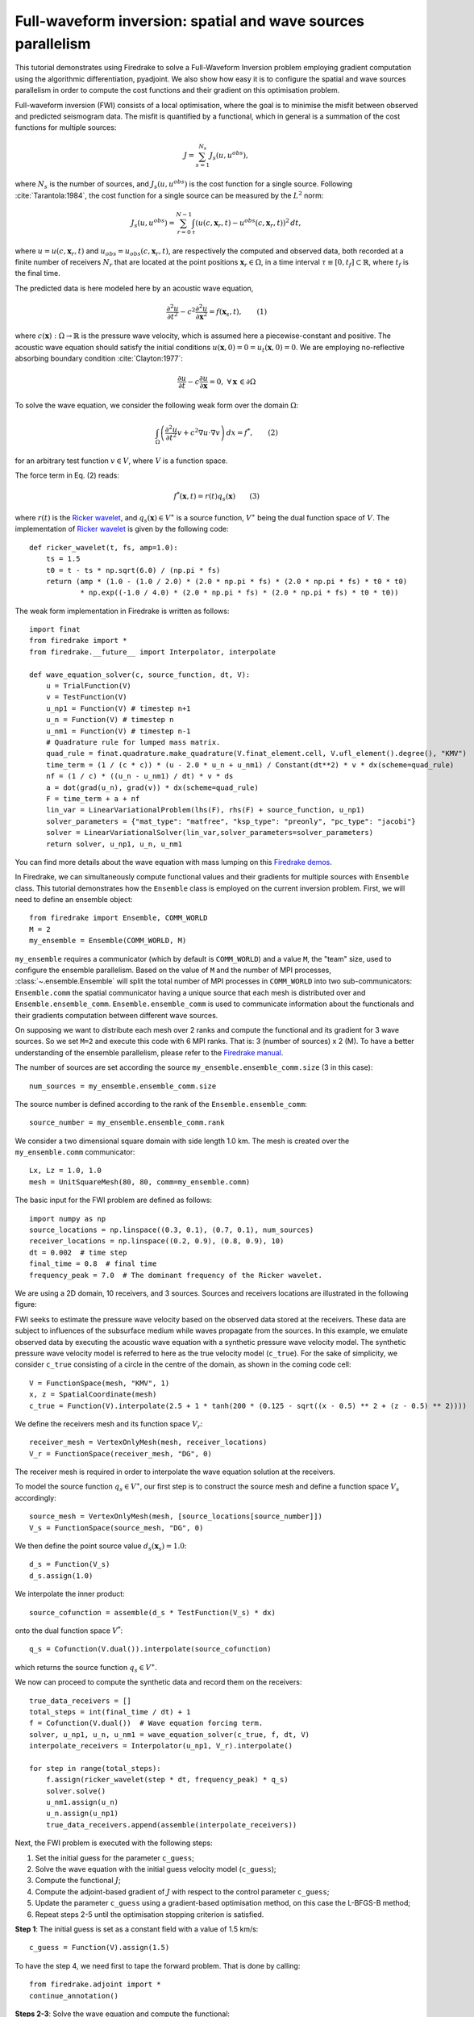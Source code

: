 Full-waveform inversion: spatial and wave sources parallelism
=================================================================
This tutorial demonstrates using Firedrake to solve a Full-Waveform Inversion problem employing
gradient computation using the algorithmic differentiation, pyadjoint. We also show how easy it is to
configure the spatial and wave sources parallelism in order to compute the cost functions and their
gradient on this optimisation problem.

.. rst-class:: emphasis

    This tutorial was prepared by `Daiane I. Dolci <mailto:d.dolci@imperial.ac.uk>`__ 
    and Jack Betteridge.

Full-waveform inversion (FWI) consists of a local optimisation, where the goal is to minimise
the misfit between observed and predicted seismogram data. The misfit is quantified by a functional,
which in general is a summation of the cost functions for multiple sources:

.. math::

       J = \sum_{s=1}^{N_s} J_s(u, u^{obs}),

where :math:`N_s` is the number of sources, and :math:`J_s(u, u^{obs})` is the cost function
for a single source. Following :cite:`Tarantola:1984`, the cost function for a single
source can be measured by the :math:`L^2` norm:

.. math::
    
    J_s(u, u^{obs}) = \sum_{r=0}^{N-1} \int_{\tau} \left(
        u(c,\mathbf{x}_r,t) - u^{obs}(c, \mathbf{x}_r,t)\right)^2 \, dt,

where :math:`u = u(c, \mathbf{x}_r,t)` and :math:`u_{obs} = u_{obs}(c,\mathbf{x}_r,t)`,
are respectively the computed and observed data, both recorded at a finite number
of receivers :math:`N_r` that are located at the point positions :math:`\mathbf{x}_r \in \Omega`,
in a time interval :math:`\tau\equiv[0, t_f]\subset \mathbb{R}`, where :math:`t_f` is the final time.

The predicted data is here modeled here by an acoustic wave equation,

.. math::

    \frac{\partial^2 u}{\partial t^2}- c^2\frac{\partial^2 u}{\partial \mathbf{x}^2} = f(\mathbf{x}_s,t),  \quad \quad (1)

where :math:`c(\mathbf{x}):\Omega\rightarrow \mathbb{R}` is the pressure wave velocity,
which is assumed here a piecewise-constant and positive. The acoustic wave equation should satisfy the
initial conditions :math:`u(\mathbf{x}, 0) = 0 = u_t(\mathbf{x}, 0) = 0`. We are employing no-reflective
absorbing boundary condition :cite:`Clayton:1977`:

.. math::  \frac{\partial u}{\partial t}- c\frac{\partial u}{\partial \mathbf{x}} = 0, \, \, 
           \forall \mathbf{x} \, \in \partial \Omega 


To solve the wave equation, we consider the following weak form over the domain :math:`\Omega`:

.. math:: \int_{\Omega} \left(
    \frac{\partial^2 u}{\partial t^2}v + c^2\nabla u \cdot \nabla v\right
    ) \, dx = f^{*}, \quad \quad (2)

for an arbitrary test function :math:`v\in V`, where :math:`V` is a function space. 

The force term in Eq. (2) reads:

.. math::

    f^{*}(\mathbf{x},t) = r(t) q_s(\mathbf{x})  \quad  \quad (3)

where :math:`r(t)` is the `Ricker wavelet <https://wiki.seg.org/wiki/Dictionary:Ricker_wavelet>`__, and 
:math:`q_s(\mathbf{x}) \in V^{\ast}` is a source function, :math:`V^{\ast}` being the dual function space of :math:`V`.
The implementation of `Ricker
wavelet <https://wiki.seg.org/wiki/Dictionary:Ricker_wavelet>`__ is given by the following code::

    def ricker_wavelet(t, fs, amp=1.0):
        ts = 1.5
        t0 = t - ts * np.sqrt(6.0) / (np.pi * fs)
        return (amp * (1.0 - (1.0 / 2.0) * (2.0 * np.pi * fs) * (2.0 * np.pi * fs) * t0 * t0)
                * np.exp((-1.0 / 4.0) * (2.0 * np.pi * fs) * (2.0 * np.pi * fs) * t0 * t0))



The weak form implementation in Firedrake is written as follows::

    import finat
    from firedrake import *
    from firedrake.__future__ import Interpolator, interpolate
    
    def wave_equation_solver(c, source_function, dt, V):
        u = TrialFunction(V)
        v = TestFunction(V)
        u_np1 = Function(V) # timestep n+1
        u_n = Function(V) # timestep n
        u_nm1 = Function(V) # timestep n-1
        # Quadrature rule for lumped mass matrix.
        quad_rule = finat.quadrature.make_quadrature(V.finat_element.cell, V.ufl_element().degree(), "KMV")
        time_term = (1 / (c * c)) * (u - 2.0 * u_n + u_nm1) / Constant(dt**2) * v * dx(scheme=quad_rule)
        nf = (1 / c) * ((u_n - u_nm1) / dt) * v * ds
        a = dot(grad(u_n), grad(v)) * dx(scheme=quad_rule)
        F = time_term + a + nf
        lin_var = LinearVariationalProblem(lhs(F), rhs(F) + source_function, u_np1)
        solver_parameters = {"mat_type": "matfree", "ksp_type": "preonly", "pc_type": "jacobi"}
        solver = LinearVariationalSolver(lin_var,solver_parameters=solver_parameters)
        return solver, u_np1, u_n, u_nm1

You can find more details about the wave equation with mass lumping on this
`Firedrake demos <https://www.firedrakeproject.org/demos/higher_order_mass_lumping.py.html>`_.

In Firedrake, we can simultaneously compute functional values and their gradients for multiple sources with 
``Ensemble`` class. This tutorial demonstrates how the ``Ensemble`` class is employed on the current inversion problem.
First, we will need to define an ensemble object::

    from firedrake import Ensemble, COMM_WORLD
    M = 2
    my_ensemble = Ensemble(COMM_WORLD, M)

``my_ensemble`` requires a communicator (which by default is ``COMM_WORLD``) and a value ``M``, the "team" size,
used to configure the ensemble parallelism. Based on the value of ``M`` and the number of MPI processes,
:class:`~.ensemble.Ensemble` will split the total number of MPI processes in ``COMM_WORLD`` into two
sub-communicators: ``Ensemble.comm`` the spatial communicator having a unique source that each mesh is
distributed over and ``Ensemble.ensemble_comm``. ``Ensemble.ensemble_comm`` is used to communicate information
about the functionals and their gradients computation between different wave sources.

On supposing we want to distribute each mesh over 2 ranks and compute the functional and its gradient
for 3 wave sources. So we set ``M=2`` and execute this code with 6 MPI ranks. That is: 3 (number of sources) x 2 (M).
To have a better understanding of the ensemble parallelism, please refer to the
`Firedrake manual <hhttps://www.firedrakeproject.org/parallelism.html#id8>`__.

The number of sources are set according the source ``my_ensemble.ensemble_comm.size`` (3 in this case)::

    num_sources = my_ensemble.ensemble_comm.size

The source number is defined according to the rank of the ``Ensemble.ensemble_comm``::

    source_number = my_ensemble.ensemble_comm.rank

We consider a two dimensional square domain with side length 1.0 km. The mesh is created over the
``my_ensemble.comm`` communicator::
    
    Lx, Lz = 1.0, 1.0
    mesh = UnitSquareMesh(80, 80, comm=my_ensemble.comm)

The basic input for the FWI problem are defined as follows::

    import numpy as np
    source_locations = np.linspace((0.3, 0.1), (0.7, 0.1), num_sources)
    receiver_locations = np.linspace((0.2, 0.9), (0.8, 0.9), 10)
    dt = 0.002  # time step
    final_time = 0.8  # final time
    frequency_peak = 7.0  # The dominant frequency of the Ricker wavelet.

We are using a 2D domain, 10 receivers, and 3 sources. Sources and receivers locations are illustrated
in the following figure:

.. image:: sources_receivers.png
    :scale: 70 %
    :alt: sources and receivers locations
    :align: center

        
FWI seeks to estimate the pressure wave velocity based on the observed data stored at the receivers.
These data are subject to influences of the subsurface medium while waves propagate from the sources.
In this example, we emulate observed data by executing the acoustic wave equation with a synthetic
pressure wave velocity model. The synthetic pressure wave velocity model is referred to here as the
true velocity model (``c_true``). For the sake of simplicity, we consider ``c_true`` consisting of a
circle in the centre of the domain, as shown in the coming code cell::

    V = FunctionSpace(mesh, "KMV", 1)
    x, z = SpatialCoordinate(mesh)
    c_true = Function(V).interpolate(2.5 + 1 * tanh(200 * (0.125 - sqrt((x - 0.5) ** 2 + (z - 0.5) ** 2))))

.. image:: c_true.png
    :scale: 40 %
    :alt: true velocity model
    :align: center

We define the receivers mesh and its function space :math:`V_r`::

    receiver_mesh = VertexOnlyMesh(mesh, receiver_locations)
    V_r = FunctionSpace(receiver_mesh, "DG", 0)

The receiver mesh is required in order to interpolate the wave equation solution at the receivers.


To model the source function :math:`q_s \in V^{\ast}`, our first step is to construct the source mesh and
define a function space :math:`V_s` accordingly::

    source_mesh = VertexOnlyMesh(mesh, [source_locations[source_number]])
    V_s = FunctionSpace(source_mesh, "DG", 0)

We then define the point source value :math:`d_s(\mathbf{x}_s) = 1.0`::

    d_s = Function(V_s)
    d_s.assign(1.0)

We interpolate the inner product::

    source_cofunction = assemble(d_s * TestFunction(V_s) * dx)

onto the dual function space :math:`V^*`::
    
    q_s = Cofunction(V.dual()).interpolate(source_cofunction)

which returns the source function :math:`q_s \in V^{\ast}`.


We now can proceed to compute the synthetic data and record them on the receivers::

    true_data_receivers = []
    total_steps = int(final_time / dt) + 1
    f = Cofunction(V.dual())  # Wave equation forcing term.
    solver, u_np1, u_n, u_nm1 = wave_equation_solver(c_true, f, dt, V)
    interpolate_receivers = Interpolator(u_np1, V_r).interpolate()

    for step in range(total_steps):
        f.assign(ricker_wavelet(step * dt, frequency_peak) * q_s)
        solver.solve()
        u_nm1.assign(u_n)
        u_n.assign(u_np1)
        true_data_receivers.append(assemble(interpolate_receivers))

Next, the FWI problem is executed with the following steps:

1. Set the initial guess for the parameter ``c_guess``;

2. Solve the wave equation with the initial guess velocity model (``c_guess``);

3. Compute the functional :math:`J`;

4. Compute the adjoint-based gradient of :math:`J` with respect to the control parameter ``c_guess``;

5. Update the parameter ``c_guess`` using a gradient-based optimisation method, on this case the L-BFGS-B method;

6. Repeat steps 2-5 until the optimisation stopping criterion is satisfied.

**Step 1**: The initial guess is set as a constant field with a value of 1.5 km/s::

    c_guess = Function(V).assign(1.5)


.. image:: c_initial.png
    :scale: 40 %
    :alt: initial velocity model
    :align: center


To have the step 4, we need first to tape the forward problem. That is done by calling::

    from firedrake.adjoint import *
    continue_annotation()

**Steps 2-3**: Solve the wave equation and compute the functional::

    f = Cofunction(V.dual())  # Wave equation forcing term.
    solver, u_np1, u_n, u_nm1 = wave_equation_solver(c_guess, f, dt, V)
    interpolate_receivers = Interpolator(u_np1, V_r).interpolate()
    J_val = 0.0
    for step in range(total_steps):
        f.assign(ricker_wavelet(step * dt, frequency_peak) * q_s)
        solver.solve()
        u_nm1.assign(u_n)
        u_n.assign(u_np1)
        guess_receiver = assemble(interpolate_receivers)
        misfit = guess_receiver - true_data_receivers[step]
        J_val += 0.5 * assemble(inner(misfit, misfit) * dx)

:class:`~.EnsembleReducedFunctional` is employed to recompute in parallel the functional and
its gradient associated with the multiple sources (3 in this case)::

    J_hat = EnsembleReducedFunctional(J_val, Control(c_guess), my_ensemble)

The ``J_hat`` object is passed as an argument to the ``minimize`` function (see the Python code below).
In the backend, ``J_hat`` executes simultaneously the computation of the cost function
(or functional) and its gradient for each source based on the ``my_ensemble`` configuration. Subsequently,
it returns the sum of these computations, which are input to the optimisation method.

**Steps 4-6**: We can now to obtain the predicted velocity model using the L-BFGS-B method::

    c_optimised = minimize(J_hat, method="L-BFGS-B", options={"disp": True, "maxiter": 1},
                            bounds=(1.5, 3.5), derivative_options={"riesz_representation": 'l2'}
                            )

The ``minimize`` function executes the optimisation algorithm until the stopping criterion (``maxiter``) is met.

.. warning::

    The ``minimize`` function employs the SciPy Python library. However, for scenarios requiring higher levels
    of spatial parallelism, you should evaluate how SciPy works and whether it is the best option for your problem.
    
.. note::

    This example is only a starting point for tackling more intricate FWI problems. As exercises, you can
    increase the ``maxiter`` value, or change the initial guess for the velocity model. You can also
    modify the synthetic data generation by changing the true velocity model or the source locations.
    Fell free to explore more this example and adapt it to your needs.

.. rubric:: References

.. bibliography:: demo_references.bib
   :filter: docname in docnames
